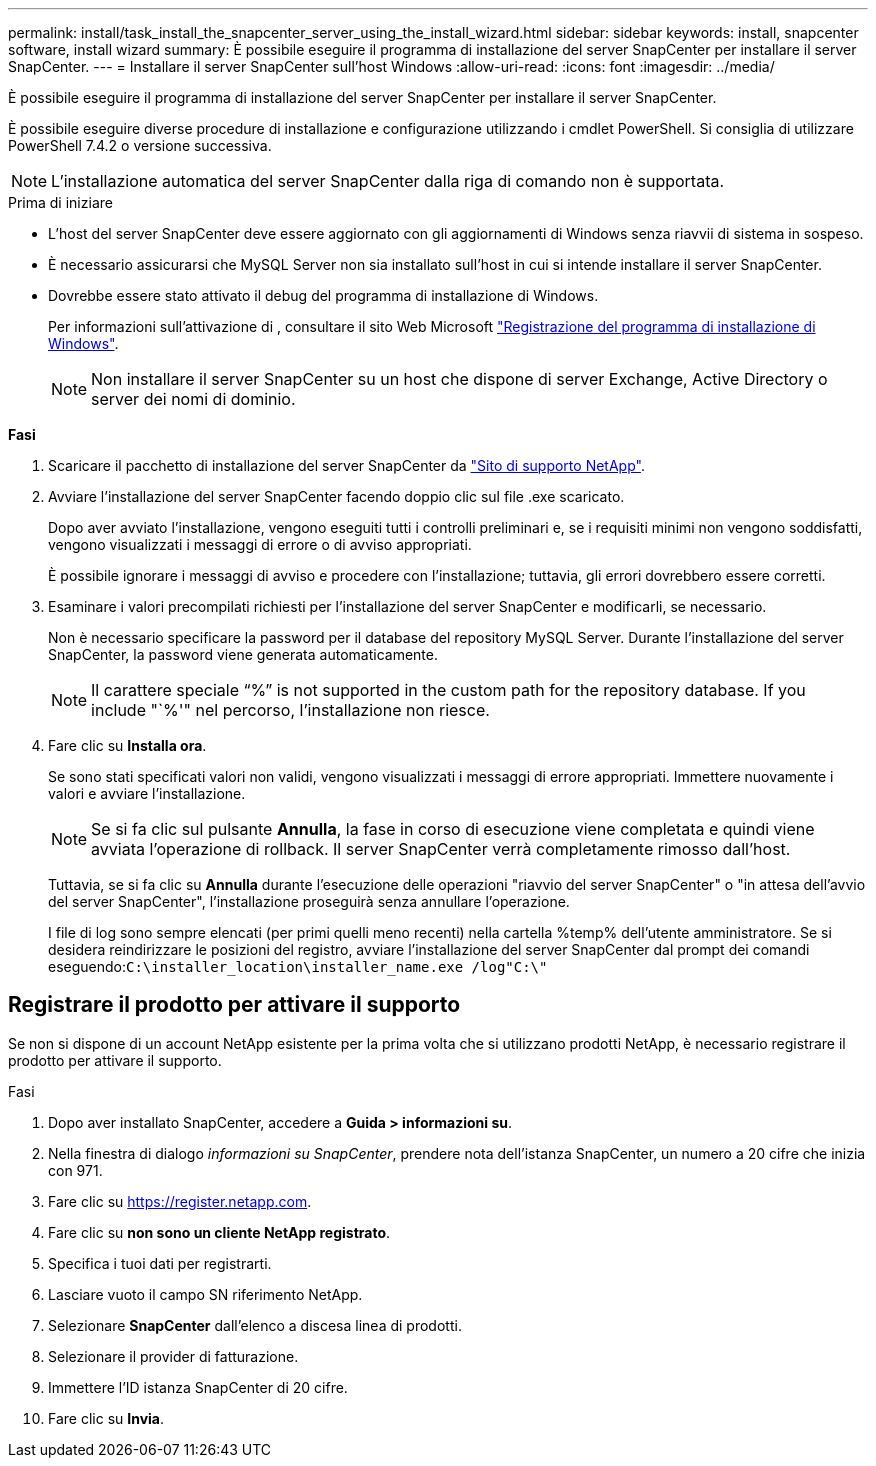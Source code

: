 ---
permalink: install/task_install_the_snapcenter_server_using_the_install_wizard.html 
sidebar: sidebar 
keywords: install, snapcenter software, install wizard 
summary: È possibile eseguire il programma di installazione del server SnapCenter per installare il server SnapCenter. 
---
= Installare il server SnapCenter sull'host Windows
:allow-uri-read: 
:icons: font
:imagesdir: ../media/


[role="lead"]
È possibile eseguire il programma di installazione del server SnapCenter per installare il server SnapCenter.

È possibile eseguire diverse procedure di installazione e configurazione utilizzando i cmdlet PowerShell. Si consiglia di utilizzare PowerShell 7.4.2 o versione successiva.


NOTE: L'installazione automatica del server SnapCenter dalla riga di comando non è supportata.

.Prima di iniziare
* L'host del server SnapCenter deve essere aggiornato con gli aggiornamenti di Windows senza riavvii di sistema in sospeso.
* È necessario assicurarsi che MySQL Server non sia installato sull'host in cui si intende installare il server SnapCenter.
* Dovrebbe essere stato attivato il debug del programma di installazione di Windows.
+
Per informazioni sull'attivazione di , consultare il sito Web Microsoft https://support.microsoft.com/kb/223300["Registrazione del programma di installazione di Windows"^].

+

NOTE: Non installare il server SnapCenter su un host che dispone di server Exchange, Active Directory o server dei nomi di dominio.



*Fasi*

. Scaricare il pacchetto di installazione del server SnapCenter da https://mysupport.netapp.com/site/products/all/details/snapcenter/downloads-tab["Sito di supporto NetApp"^].
. Avviare l'installazione del server SnapCenter facendo doppio clic sul file .exe scaricato.
+
Dopo aver avviato l'installazione, vengono eseguiti tutti i controlli preliminari e, se i requisiti minimi non vengono soddisfatti, vengono visualizzati i messaggi di errore o di avviso appropriati.

+
È possibile ignorare i messaggi di avviso e procedere con l'installazione; tuttavia, gli errori dovrebbero essere corretti.

. Esaminare i valori precompilati richiesti per l'installazione del server SnapCenter e modificarli, se necessario.
+
Non è necessario specificare la password per il database del repository MySQL Server. Durante l'installazione del server SnapCenter, la password viene generata automaticamente.

+

NOTE: Il carattere speciale "`%`" is not supported in the custom path for the repository database. If you include "`%'" nel percorso, l'installazione non riesce.

. Fare clic su *Installa ora*.
+
Se sono stati specificati valori non validi, vengono visualizzati i messaggi di errore appropriati. Immettere nuovamente i valori e avviare l'installazione.

+

NOTE: Se si fa clic sul pulsante *Annulla*, la fase in corso di esecuzione viene completata e quindi viene avviata l'operazione di rollback. Il server SnapCenter verrà completamente rimosso dall'host.

+
Tuttavia, se si fa clic su *Annulla* durante l'esecuzione delle operazioni "riavvio del server SnapCenter" o "in attesa dell'avvio del server SnapCenter", l'installazione proseguirà senza annullare l'operazione.

+
I file di log sono sempre elencati (per primi quelli meno recenti) nella cartella %temp% dell'utente amministratore. Se si desidera reindirizzare le posizioni del registro, avviare l'installazione del server SnapCenter dal prompt dei comandi eseguendo:``C:\installer_location\installer_name.exe /log"C:\"``





== Registrare il prodotto per attivare il supporto

Se non si dispone di un account NetApp esistente per la prima volta che si utilizzano prodotti NetApp, è necessario registrare il prodotto per attivare il supporto.

.Fasi
. Dopo aver installato SnapCenter, accedere a *Guida > informazioni su*.
. Nella finestra di dialogo _informazioni su SnapCenter_, prendere nota dell'istanza SnapCenter, un numero a 20 cifre che inizia con 971.
. Fare clic su https://register.netapp.com[].
. Fare clic su *non sono un cliente NetApp registrato*.
. Specifica i tuoi dati per registrarti.
. Lasciare vuoto il campo SN riferimento NetApp.
. Selezionare *SnapCenter* dall'elenco a discesa linea di prodotti.
. Selezionare il provider di fatturazione.
. Immettere l'ID istanza SnapCenter di 20 cifre.
. Fare clic su *Invia*.

